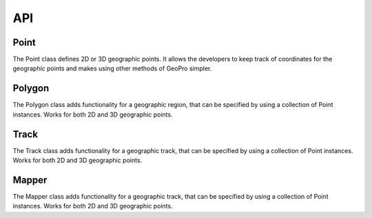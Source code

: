 API
===

Point
------------

The Point class defines 2D or 3D geographic points. It allows the developers to keep track of coordinates for the geographic points and makes using other methods of GeoPro simpler.

.. py:class:: Point(latitude, longitude, elevation=None):

   Instantiates a geographic point object. Defining latitude and longitude makes it a 2D point.
   Defining the optional elevation parameter makes it a 3D point.

   Throws IncorrectValueException if either latitude or longitude value isn't defined within range.

   :param latitude: latitude value between -90 to 90.
   :type latitude: float
   :param longitude: longitude value between -180 to 180.
   :type longitude: float
   :param elevation: Optional elevation value in metres.
   :type elevation: int or None


   .. py:method:: get_point_coordinates():

      Return a list of coordinates of the geographic point.

      :return: Coordinates of the geographic point.
      :rtype: list

      >>> point2d = Point(51.5072, -0.1276)
      >>> point2d.get_point_coordinates()
      [51.5072, -0.1276]
      >>> 
      >>> point3d = Point(51.5072, -0.1276, 25)
      >>> point3d.get_point_coordinates()
      [51.5072, -0.1276, 25]

   .. py:method:: convert_point_dimension(elevation):

      Converts a 3D point to a 2D if elevation is set to None.

      Converts a 2D point to a 3D if elevation is set to integer.

      :param elevation: elevation value of the point coordinates.
      :type kind: int or None
      :return: modified geographic point
      :type return: Point


Polygon
------------

The Polygon class adds functionality for a geographic region, that can be specified by using a collection of Point instances.
Works for both 2D and 3D geographic points.

.. py:class:: Polygon(points):

   Instantiates a geographic region object. Requires the list of point to have at least 3 points.

   Throws BadPolygonException if it is impossible to define a polygon with given points.

   :param points: points that define a geographic region.
   :type latitude: list[Point]


   .. py:method:: is_point_inside(point):

      Checks if the given point located within the polygon.
      If polygon is defined with 2D points, the input point will be converted to a 2D geographic point.

      :param point: Optional "kind" of ingredients.
      :type kind: Point
      :return: True if point within defined polygon. False otherwise.
      :type return: bool

      >>> points2d = [
         Point(51.73111, -0.62872),
         Point(51.74472, 0.38751),
         Point(51.20069, -0.74408),
         Point(51.20413, 0.49738)
      ]
      >>> polygon2d = Polygon(points2d)
      >>> point3d = Point(51.5072, -0.1276, 25)
      >>> polygon2d.is_point_inside(point3d)
      True
      >>> 
      >>> points3d = [
         Point(51.73111, -0.62872, 1),
         Point(51.74472, 0.38751, 1),
         Point(51.20069, -0.74408, 0),
         Point(51.20413, 0.49738, 0)
      ]
      >>> polygon3d = Polygon(points3d)
      >>> polygon3d.is_point_inside(point3d)
      False


Track
------------

The Track class adds functionality for a geographic track, that can be specified by using a collection of Point instances.
Works for both 2D and 3D geographic points.

.. py:class:: Track(points):

   Instantiates a geographic track object. Requires the list of point to have at least 2 points.

   Throws BadTrackException if it is impossible to define a polygon with given points.

   :param points: points that define a geographic track.
   :type latitude: list[Point]

   .. py:method:: is_point_on_track(point, error_diameter=0):

      Checks if the given point located within the track path.
      If polygon is defined with 2D points, the input point will be converted to a 2D geographic point.

      By default checks if the point is exactly on the track path. Can be made less strict by specifying the diameter around the track where the point can be located.

      :param point: Optional diameter around the track path where the point can be located. .
      :type kind: Point
      :param error_diameter: Optional diameter value around the track path where the point can be located. Specified in degrees just like latitude and longitude.
      :type kind: float
      :return: True if point within defined path. False otherwise.
      :type return: bool

      >>> points = [
         Point(51.73111, -0.62872),
         Point(51.73111, 0.38751)
      ]
      >>> track = Track(points)
      >>> point = Point(51.73000, 0.00000)
      >>> track.is_point_on_track(point)
      False
      >>>
      >>> track_with_error = Track(points, 0.01)
      >>> track_with_error.is_point_on_track(point)
      True

   .. py:method:: complete_path():

      

      :return: filled in gaps of the track
      :type return: list[Point]

      >>> points = [
         Point(51.73111, -0.62872),
         Point(51.73111, 0.38751)
      ]
      >>> track = Track(points)
      >>> point = Point(51.73000, 0.00000)
      >>> track.is_point_on_track(point)
      False
      >>>
      >>> track_with_error = Track(points, 0.01)
      >>> track_with_error.is_point_on_track(point)
      True


Mapper
------------

The Mapper class adds functionality for a geographic track, that can be specified by using a collection of Point instances.
Works for both 2D and 3D geographic points.

.. py:class:: Mapper(map):

   Instantiates a geographic track object. Requires the list of point to have at least 2 points.

   Throws BadTrackException if it is impossible to define a polygon with given points.

   :param map: map information that will be used for the locations.
   :type latitude: list[Point]

   .. py:method:: is_point_on_track(point, error_diameter=0):

      Checks if the given point located within the track path.
      If polygon is defined with 2D points, the input point will be converted to a 2D geographic point.

      By default checks if the point is exactly on the track path. Can be made less strict by specifying the diameter around the track where the point can be located.

      :param point: Optional diameter around the track path where the point can be located. .
      :type kind: Point
      :param error_diameter: Optional diameter value around the track path where the point can be located. Specified in degrees just like latitude and longitude.
      :type kind: float
      :return: True if point within defined path. False otherwise.
      :type return: bool

      >>> points = [
         Point(51.73111, -0.62872),
         Point(51.73111, 0.38751)
      ]
      >>> track = Track(points)
      >>> point = Point(51.73000, 0.00000)
      >>> track.is_point_on_track(point)
      False
      >>>
      >>> track_with_error = Track(points, 0.01)
      >>> track_with_error.is_point_on_track(point)
      True